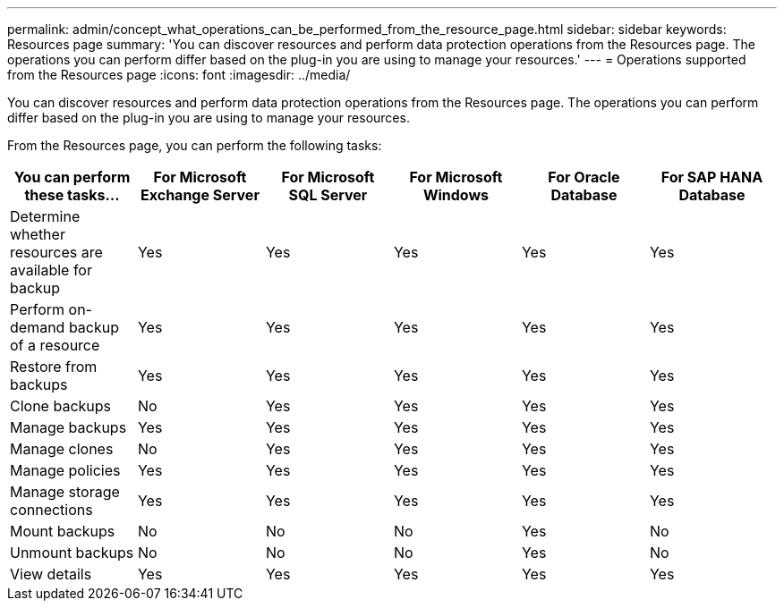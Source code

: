 ---
permalink: admin/concept_what_operations_can_be_performed_from_the_resource_page.html
sidebar: sidebar
keywords: Resources page
summary: 'You can discover resources and perform data protection operations from the Resources page. The operations you can perform differ based on the plug-in you are using to manage your resources.'
---
= Operations supported from the Resources page
:icons: font
:imagesdir: ../media/

[.lead]
You can discover resources and perform data protection operations from the Resources page. The operations you can perform differ based on the plug-in you are using to manage your resources.

From the Resources page, you can perform the following tasks:

|===
| You can perform these tasks...| For Microsoft Exchange Server| For Microsoft SQL Server| For Microsoft Windows| For Oracle Database| For SAP HANA Database

a|
Determine whether resources are available for backup
a|
Yes
a|
Yes
a|
Yes
a|
Yes
a|
Yes
a|
Perform on-demand backup of a resource
a|
Yes
a|
Yes
a|
Yes
a|
Yes
a|
Yes
a|
Restore from backups
a|
Yes
a|
Yes
a|
Yes
a|
Yes
a|
Yes
a|
Clone backups
a|
No
a|
Yes
a|
Yes
a|
Yes
a|
Yes
a|
Manage backups
a|
Yes
a|
Yes
a|
Yes
a|
Yes
a|
Yes
a|
Manage clones
a|
No
a|
Yes
a|
Yes
a|
Yes
a|
Yes
a|
Manage policies
a|
Yes
a|
Yes
a|
Yes
a|
Yes
a|
Yes
a|
Manage storage connections
a|
Yes
a|
Yes
a|
Yes
a|
Yes
a|
Yes
a|
Mount backups
a|
No
a|
No
a|
No
a|
Yes
a|
No
a|
Unmount backups
a|
No
a|
No
a|
No
a|
Yes
a|
No
a|
View details
a|
Yes
a|
Yes
a|
Yes
a|
Yes
a|
Yes
a|
Yes
|===
